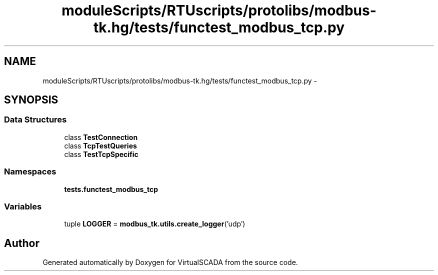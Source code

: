 .TH "moduleScripts/RTUscripts/protolibs/modbus-tk.hg/tests/functest_modbus_tcp.py" 3 "Tue Apr 14 2015" "Version 1.0" "VirtualSCADA" \" -*- nroff -*-
.ad l
.nh
.SH NAME
moduleScripts/RTUscripts/protolibs/modbus-tk.hg/tests/functest_modbus_tcp.py \- 
.SH SYNOPSIS
.br
.PP
.SS "Data Structures"

.in +1c
.ti -1c
.RI "class \fBTestConnection\fP"
.br
.ti -1c
.RI "class \fBTcpTestQueries\fP"
.br
.ti -1c
.RI "class \fBTestTcpSpecific\fP"
.br
.in -1c
.SS "Namespaces"

.in +1c
.ti -1c
.RI " \fBtests\&.functest_modbus_tcp\fP"
.br
.in -1c
.SS "Variables"

.in +1c
.ti -1c
.RI "tuple \fBLOGGER\fP = \fBmodbus_tk\&.utils\&.create_logger\fP('udp')"
.br
.in -1c
.SH "Author"
.PP 
Generated automatically by Doxygen for VirtualSCADA from the source code\&.
